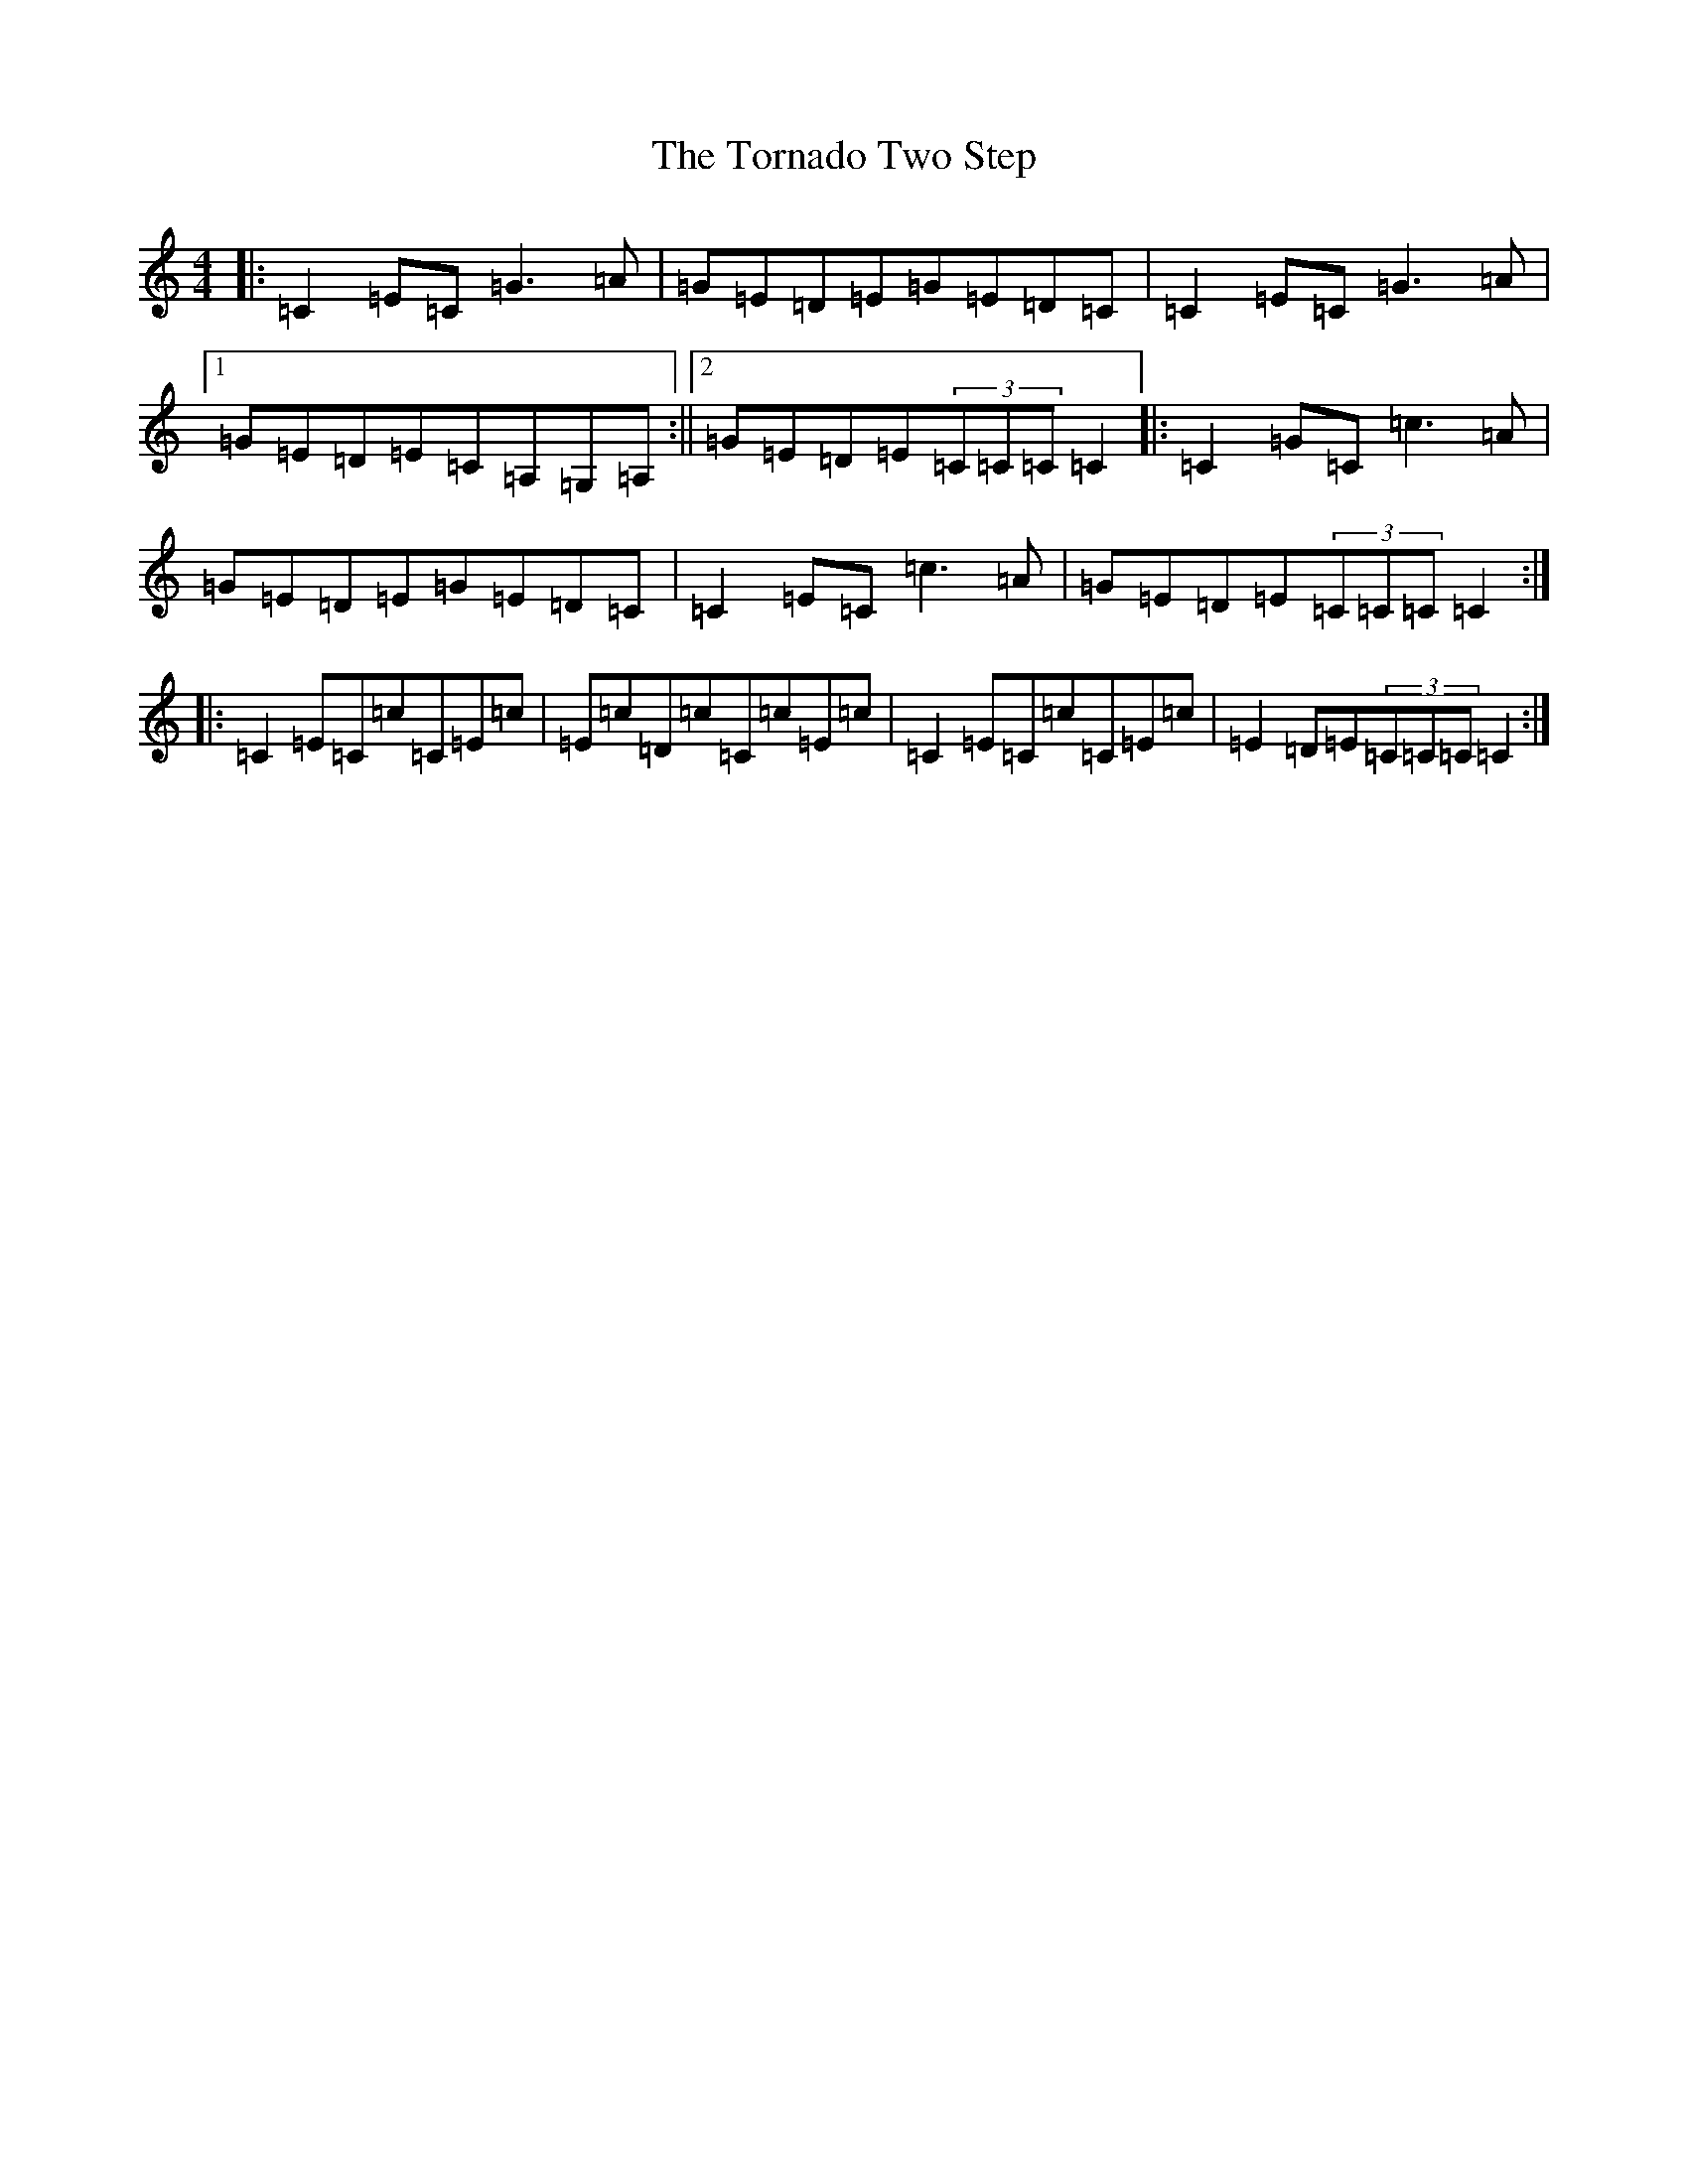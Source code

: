 X: 21380
T: Tornado Two Step, The
S: https://thesession.org/tunes/3248#setting3248
R: reel
M:4/4
L:1/8
K: C Major
|:=C2=E=C=G3=A|=G=E=D=E=G=E=D=C|=C2=E=C=G3=A|1=G=E=D=E=C=A,=G,=A,:||2=G=E=D=E(3=C=C=C=C2|:=C2=G=C=c3=A|=G=E=D=E=G=E=D=C|=C2=E=C=c3=A|=G=E=D=E(3=C=C=C=C2:||:=C2=E=C=c=C=E=c|=E=c=D=c=C=c=E=c|=C2=E=C=c=C=E=c|=E2=D=E(3=C=C=C=C2:|
